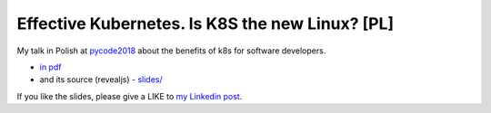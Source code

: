 ================================================
Effective Kubernetes. Is K8S the new Linux? [PL]
================================================

My talk in Polish at `pycode2018 <https://pycode-conference.org/>`_ about the benefits of k8s for software developers.

- `in pdf <slides/index.pdf>`_ 
- and its source (revealjs) - `slides/ <slides/>`_

If you like the slides, please give a LIKE to `my Linkedin post <https://www.linkedin.com/feed/update/urn:li:activity:6447550831184084992>`_.
